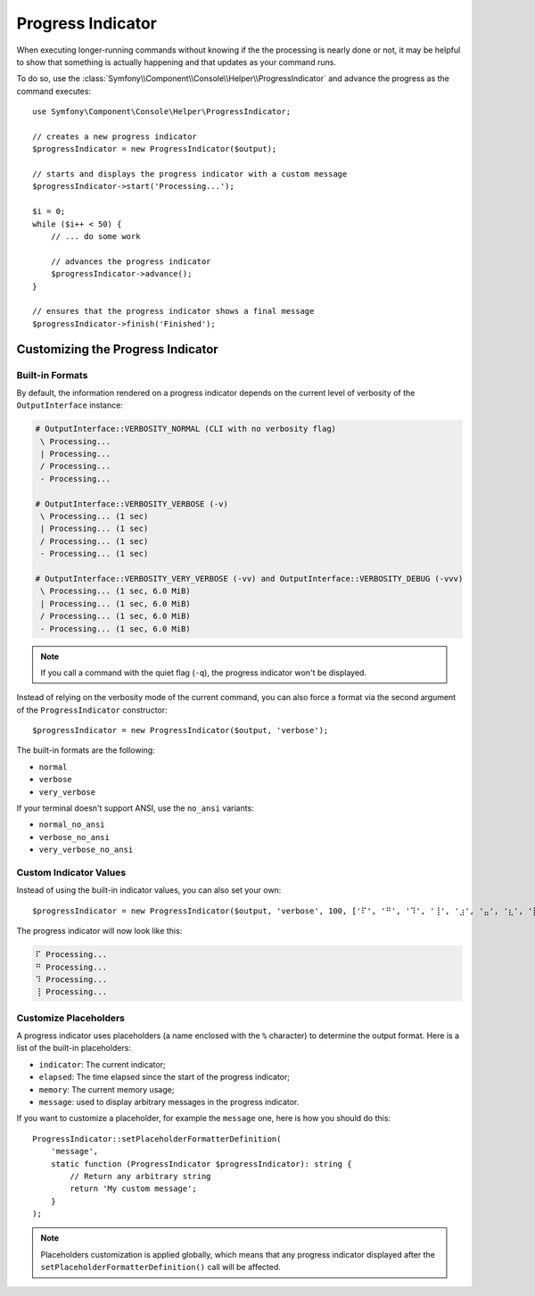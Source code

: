 Progress Indicator
==================

When executing longer-running commands without knowing if the the processing
is nearly done or not, it may be helpful to show that something is actually
happening and that updates as your command runs.

To do so, use the
:class:`Symfony\\Component\\Console\\Helper\\ProgressIndicator` and advance the
progress as the command executes::

    use Symfony\Component\Console\Helper\ProgressIndicator;

    // creates a new progress indicator
    $progressIndicator = new ProgressIndicator($output);

    // starts and displays the progress indicator with a custom message
    $progressIndicator->start('Processing...');

    $i = 0;
    while ($i++ < 50) {
        // ... do some work

        // advances the progress indicator
        $progressIndicator->advance();
    }

    // ensures that the progress indicator shows a final message
    $progressIndicator->finish('Finished');

Customizing the Progress Indicator
----------------------------------

Built-in Formats
~~~~~~~~~~~~~~~~

By default, the information rendered on a progress indicator depends on the current
level of verbosity of the ``OutputInterface`` instance:

.. code-block:: text

    # OutputInterface::VERBOSITY_NORMAL (CLI with no verbosity flag)
     \ Processing...
     | Processing...
     / Processing...
     - Processing...

    # OutputInterface::VERBOSITY_VERBOSE (-v)
     \ Processing... (1 sec)
     | Processing... (1 sec)
     / Processing... (1 sec)
     - Processing... (1 sec)

    # OutputInterface::VERBOSITY_VERY_VERBOSE (-vv) and OutputInterface::VERBOSITY_DEBUG (-vvv)
     \ Processing... (1 sec, 6.0 MiB)
     | Processing... (1 sec, 6.0 MiB)
     / Processing... (1 sec, 6.0 MiB)
     - Processing... (1 sec, 6.0 MiB)

.. note::

    If you call a command with the quiet flag (``-q``), the progress indicator won't
    be displayed.

Instead of relying on the verbosity mode of the current command, you can also
force a format via the second argument of the ``ProgressIndicator``
constructor::

    $progressIndicator = new ProgressIndicator($output, 'verbose');

The built-in formats are the following:

* ``normal``
* ``verbose``
* ``very_verbose``

If your terminal doesn't support ANSI, use the ``no_ansi`` variants:

* ``normal_no_ansi``
* ``verbose_no_ansi``
* ``very_verbose_no_ansi``

Custom Indicator Values
~~~~~~~~~~~~~~~~~~~~~~~

Instead of using the built-in indicator values, you can also set your own::

    $progressIndicator = new ProgressIndicator($output, 'verbose', 100, ['⠏', '⠛', '⠹', '⢸', '⣰', '⣤', '⣆', '⡇']);

The progress indicator will now look like this:

.. code-block:: text

     ⠏ Processing...
     ⠛ Processing...
     ⠹ Processing...
     ⢸ Processing...

Customize Placeholders
~~~~~~~~~~~~~~~~~~~~~~

A progress indicator uses placeholders (a name enclosed with the ``%``
character) to determine the output format. Here is a list of the
built-in placeholders:

* ``indicator``: The current indicator;
* ``elapsed``: The time elapsed since the start of the progress indicator;
* ``memory``: The current memory usage;
* ``message``: used to display arbitrary messages in the progress indicator.

If you want to customize a placeholder, for example the ``message`` one, here
is how you should do this::

    ProgressIndicator::setPlaceholderFormatterDefinition(
        'message',
        static function (ProgressIndicator $progressIndicator): string {
            // Return any arbitrary string
            return 'My custom message';
        }
    );

.. note::

    Placeholders customization is applied globally, which means that any
    progress indicator displayed after the
    ``setPlaceholderFormatterDefinition()`` call will be affected.
